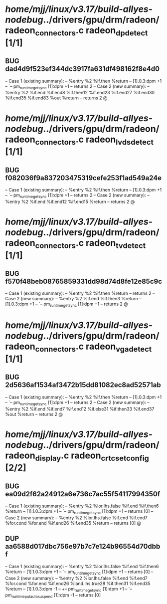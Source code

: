 #+TODO: TODO CHECK | BUG DUP
* /home/mjj/linux/v3.17/build-allyes-nodebug/../drivers/gpu/drm/radeon/radeon_connectors.c radeon_dp_detect [1/1]
** BUG dad4d9f523ef344dc3917fa631df498162f8e4d0
   -- Case 1 (existing summary):
   --     %entry %2 %if.then %return
   --         [1].0.3:dpm +1
   --         `-- pm_runtime_get_sync [1]:dpm +1
   --         returns 2
   -- Case 2 (new summary):
   --     %entry %2 %if.end %if.end8 %if.then12 %if.end23 %if.end27 %if.end30 %if.end35 %if.end83 %out %return
   --         returns 2
   @
* /home/mjj/linux/v3.17/build-allyes-nodebug/../drivers/gpu/drm/radeon/radeon_connectors.c radeon_lvds_detect [1/1]
** BUG f082036f9a837203475319cefe253f1ad549a24e
   -- Case 1 (existing summary):
   --     %entry %2 %if.then %return
   --         [1].0.3:dpm +1
   --         `-- pm_runtime_get_sync [1]:dpm +1
   --         returns 2
   -- Case 2 (new summary):
   --     %entry %2 %if.end %if.end12 %if.end15 %return
   --         returns 2
   @
* /home/mjj/linux/v3.17/build-allyes-nodebug/../drivers/gpu/drm/radeon/radeon_connectors.c radeon_tv_detect [1/1]
** BUG f570f48beb08765859331dd98d74d8fe12e85c9c
   -- Case 1 (existing summary):
   --     %entry %2 %if.then %return
   --         returns 2
   -- Case 2 (new summary):
   --     %entry %2 %if.end %if.then3 %return
   --         [1].0.3:dpm +1
   --         `-- pm_runtime_get_sync [1]:dpm +1
   --         returns 2
   @
* /home/mjj/linux/v3.17/build-allyes-nodebug/../drivers/gpu/drm/radeon/radeon_connectors.c radeon_vga_detect [1/1]
** BUG 2d5636af1534af3472b15dd81082ec8ad52571ab
   -- Case 1 (existing summary):
   --     %entry %2 %if.then %return
   --         [1].0.3:dpm +1
   --         `-- pm_runtime_get_sync [1]:dpm +1
   --         returns 2
   -- Case 2 (new summary):
   --     %entry %2 %if.end %if.end7 %if.end12 %if.else31 %if.then33 %if.end37 %out %return
   --         returns 2
   @
* /home/mjj/linux/v3.17/build-allyes-nodebug/../drivers/gpu/drm/radeon/radeon_display.c radeon_crtc_set_config [2/2]
** BUG ea09d2f62a24912a6e736c7ac55f54117994350f
   -- Case 1 (existing summary):
   --     %entry %2 %lor.lhs.false %if.end %if.then6 %return
   --         [1].1.0.3:dpm +1
   --         `-- pm_runtime_get_sync [1]:dpm +1
   --         returns [0]
   -- Case 2 (new summary):
   --     %entry %2 %lor.lhs.false %if.end %if.end7 %for.cond %for.end %if.end26 %if.end35 %return
   --         returns [0]
   @
** DUP aa6588d017dbc756e97b7c7e124b96554d70dbbf
   -- Case 1 (existing summary):
   --     %entry %2 %lor.lhs.false %if.end %if.then6 %return
   --         [1].1.0.3:dpm +1
   --         `-- pm_runtime_get_sync [1]:dpm +1
   --         returns [0]
   -- Case 2 (new summary):
   --     %entry %2 %lor.lhs.false %if.end %if.end7 %for.cond %for.end %if.end26 %land.lhs.true28 %if.then31 %if.end35 %return
   --         [1].1.0.3:dpm -1
   --         +-- pm_runtime_get_sync [1]:dpm +1
   --         `-- pm_runtime_put_autosuspend [1]:dpm -1
   --         returns [0]
